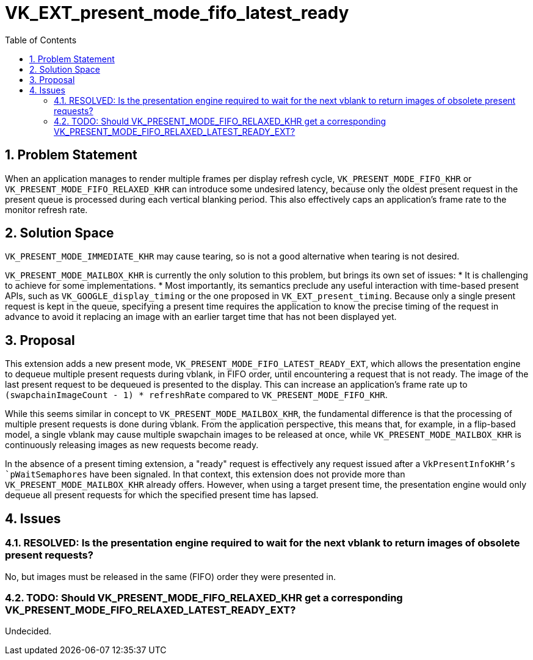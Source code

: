 // Copyright 2024 The Khronos Group Inc.
//
// SPDX-License-Identifier: CC-BY-4.0

= VK_EXT_present_mode_fifo_latest_ready
:toc: left
:docs: https://docs.vulkan.org/spec/latest/
:extensions: {docs}appendices/extensions.html#
:sectnums:

== Problem Statement

When an application manages to render multiple frames per display refresh cycle,
`VK_PRESENT_MODE_FIFO_KHR` or `VK_PRESENT_MODE_FIFO_RELAXED_KHR` can introduce
some undesired latency, because only the oldest present request in the present
queue is processed during each vertical blanking period. This also effectively
caps an application's frame rate to the monitor refresh rate.

== Solution Space

`VK_PRESENT_MODE_IMMEDIATE_KHR` may cause tearing, so is not a good alternative
when tearing is not desired.

`VK_PRESENT_MODE_MAILBOX_KHR` is currently the only solution to this problem,
but brings its own set of issues:
 * It is challenging to achieve for some implementations.
 * Most importantly, its semantics preclude any useful interaction with
   time-based present APIs, such as `VK_GOOGLE_display_timing` or the one
   proposed in `VK_EXT_present_timing`. Because only a single present
   request is kept in the queue, specifying a present time requires the
   application to know the precise timing of the request in advance to avoid
   it replacing an image with an earlier target time that has not been
   displayed yet.

== Proposal

This extension adds a new present mode, `VK_PRESENT_MODE_FIFO_LATEST_READY_EXT`,
which allows the presentation engine to dequeue multiple present requests during
vblank, in FIFO order, until encountering a request that is not ready. The image
of the last present request to be dequeued is presented to the display. This can
increase an application's frame rate up to `(swapchainImageCount - 1) *
refreshRate` compared to `VK_PRESENT_MODE_FIFO_KHR`.

While this seems similar in concept to `VK_PRESENT_MODE_MAILBOX_KHR`, the
fundamental difference is that the processing of multiple present requests
is done during vblank. From the application perspective, this means that,
for example, in a flip-based model, a single vblank may cause multiple
swapchain images to be released at once, while `VK_PRESENT_MODE_MAILBOX_KHR`
is continuously releasing images as new requests become ready.

In the absence of a present timing extension, a "ready" request is effectively
any request issued after a `VkPresentInfoKHR`'s `pWaitSemaphores` have been
signaled. In that context, this extension does not provide more than
`VK_PRESENT_MODE_MAILBOX_KHR` already offers. However, when using a target
present time, the presentation engine would only dequeue all present requests
for which the specified present time has lapsed.

== Issues

=== RESOLVED: Is the presentation engine required to wait for the next vblank to return images of obsolete present requests?

No, but images must be released in the same (FIFO) order they were presented in.

=== TODO: Should VK_PRESENT_MODE_FIFO_RELAXED_KHR get a corresponding VK_PRESENT_MODE_FIFO_RELAXED_LATEST_READY_EXT?

Undecided.
